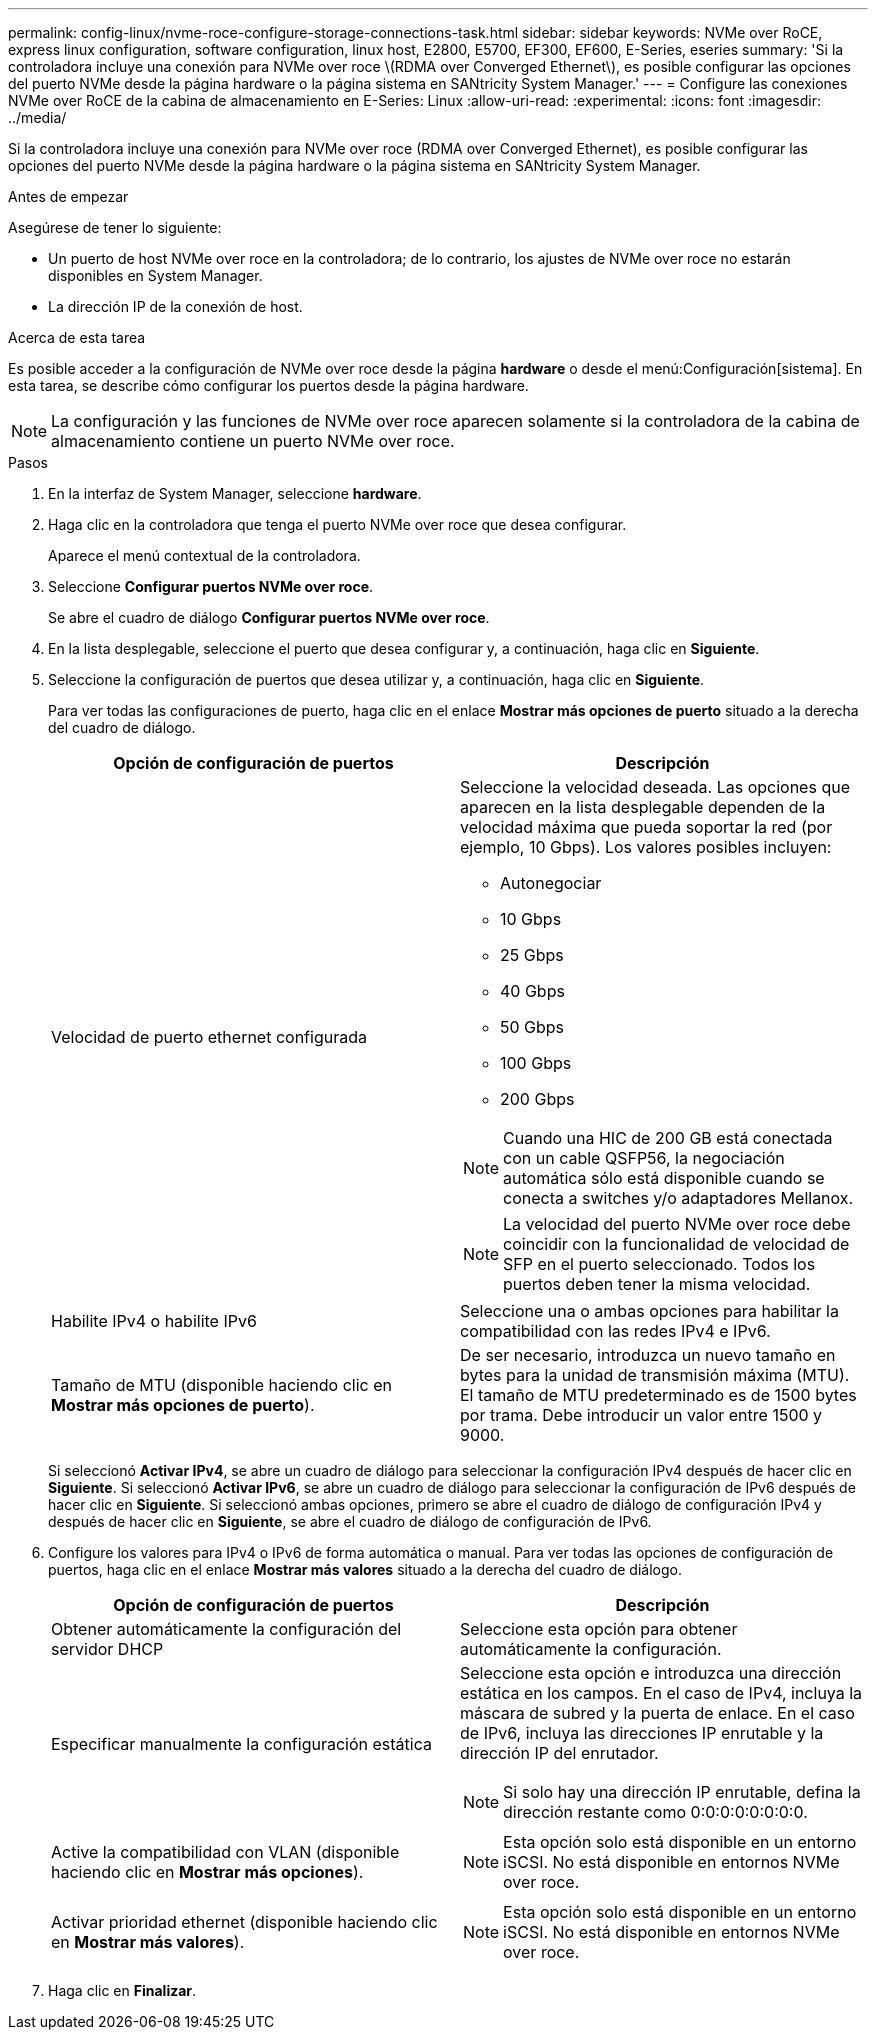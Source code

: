 ---
permalink: config-linux/nvme-roce-configure-storage-connections-task.html 
sidebar: sidebar 
keywords: NVMe over RoCE, express linux configuration, software configuration, linux host, E2800, E5700, EF300, EF600, E-Series, eseries 
summary: 'Si la controladora incluye una conexión para NVMe over roce \(RDMA over Converged Ethernet\), es posible configurar las opciones del puerto NVMe desde la página hardware o la página sistema en SANtricity System Manager.' 
---
= Configure las conexiones NVMe over RoCE de la cabina de almacenamiento en E-Series: Linux
:allow-uri-read: 
:experimental: 
:icons: font
:imagesdir: ../media/


[role="lead"]
Si la controladora incluye una conexión para NVMe over roce (RDMA over Converged Ethernet), es posible configurar las opciones del puerto NVMe desde la página hardware o la página sistema en SANtricity System Manager.

.Antes de empezar
Asegúrese de tener lo siguiente:

* Un puerto de host NVMe over roce en la controladora; de lo contrario, los ajustes de NVMe over roce no estarán disponibles en System Manager.
* La dirección IP de la conexión de host.


.Acerca de esta tarea
Es posible acceder a la configuración de NVMe over roce desde la página *hardware* o desde el menú:Configuración[sistema]. En esta tarea, se describe cómo configurar los puertos desde la página hardware.


NOTE: La configuración y las funciones de NVMe over roce aparecen solamente si la controladora de la cabina de almacenamiento contiene un puerto NVMe over roce.

.Pasos
. En la interfaz de System Manager, seleccione *hardware*.
. Haga clic en la controladora que tenga el puerto NVMe over roce que desea configurar.
+
Aparece el menú contextual de la controladora.

. Seleccione *Configurar puertos NVMe over roce*.
+
Se abre el cuadro de diálogo *Configurar puertos NVMe over roce*.

. En la lista desplegable, seleccione el puerto que desea configurar y, a continuación, haga clic en *Siguiente*.
. Seleccione la configuración de puertos que desea utilizar y, a continuación, haga clic en *Siguiente*.
+
Para ver todas las configuraciones de puerto, haga clic en el enlace *Mostrar más opciones de puerto* situado a la derecha del cuadro de diálogo.

+
|===
| Opción de configuración de puertos | Descripción 


 a| 
Velocidad de puerto ethernet configurada
 a| 
Seleccione la velocidad deseada. Las opciones que aparecen en la lista desplegable dependen de la velocidad máxima que pueda soportar la red (por ejemplo, 10 Gbps). Los valores posibles incluyen:

** Autonegociar
** 10 Gbps
** 25 Gbps
** 40 Gbps
** 50 Gbps
** 100 Gbps
** 200 Gbps



NOTE: Cuando una HIC de 200 GB está conectada con un cable QSFP56, la negociación automática sólo está disponible cuando se conecta a switches y/o adaptadores Mellanox.


NOTE: La velocidad del puerto NVMe over roce debe coincidir con la funcionalidad de velocidad de SFP en el puerto seleccionado. Todos los puertos deben tener la misma velocidad.



 a| 
Habilite IPv4 o habilite IPv6
 a| 
Seleccione una o ambas opciones para habilitar la compatibilidad con las redes IPv4 e IPv6.



 a| 
Tamaño de MTU (disponible haciendo clic en *Mostrar más opciones de puerto*).
 a| 
De ser necesario, introduzca un nuevo tamaño en bytes para la unidad de transmisión máxima (MTU). El tamaño de MTU predeterminado es de 1500 bytes por trama. Debe introducir un valor entre 1500 y 9000.

|===
+
Si seleccionó *Activar IPv4*, se abre un cuadro de diálogo para seleccionar la configuración IPv4 después de hacer clic en *Siguiente*. Si seleccionó *Activar IPv6*, se abre un cuadro de diálogo para seleccionar la configuración de IPv6 después de hacer clic en *Siguiente*. Si seleccionó ambas opciones, primero se abre el cuadro de diálogo de configuración IPv4 y después de hacer clic en *Siguiente*, se abre el cuadro de diálogo de configuración de IPv6.

. Configure los valores para IPv4 o IPv6 de forma automática o manual. Para ver todas las opciones de configuración de puertos, haga clic en el enlace *Mostrar más valores* situado a la derecha del cuadro de diálogo.
+
|===
| Opción de configuración de puertos | Descripción 


 a| 
Obtener automáticamente la configuración del servidor DHCP
 a| 
Seleccione esta opción para obtener automáticamente la configuración.



 a| 
Especificar manualmente la configuración estática
 a| 
Seleccione esta opción e introduzca una dirección estática en los campos. En el caso de IPv4, incluya la máscara de subred y la puerta de enlace. En el caso de IPv6, incluya las direcciones IP enrutable y la dirección IP del enrutador.


NOTE: Si solo hay una dirección IP enrutable, defina la dirección restante como 0:0:0:0:0:0:0:0.



 a| 
Active la compatibilidad con VLAN (disponible haciendo clic en *Mostrar más opciones*).
 a| 

NOTE: Esta opción solo está disponible en un entorno iSCSI. No está disponible en entornos NVMe over roce.



 a| 
Activar prioridad ethernet (disponible haciendo clic en *Mostrar más valores*).
 a| 

NOTE: Esta opción solo está disponible en un entorno iSCSI. No está disponible en entornos NVMe over roce.

|===
. Haga clic en *Finalizar*.


